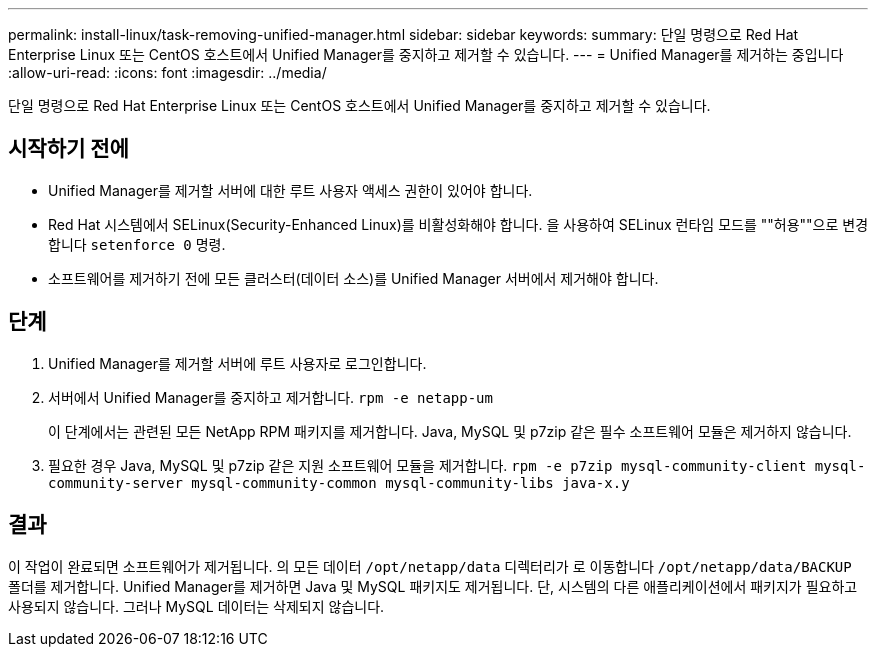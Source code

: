 ---
permalink: install-linux/task-removing-unified-manager.html 
sidebar: sidebar 
keywords:  
summary: 단일 명령으로 Red Hat Enterprise Linux 또는 CentOS 호스트에서 Unified Manager를 중지하고 제거할 수 있습니다. 
---
= Unified Manager를 제거하는 중입니다
:allow-uri-read: 
:icons: font
:imagesdir: ../media/


[role="lead"]
단일 명령으로 Red Hat Enterprise Linux 또는 CentOS 호스트에서 Unified Manager를 중지하고 제거할 수 있습니다.



== 시작하기 전에

* Unified Manager를 제거할 서버에 대한 루트 사용자 액세스 권한이 있어야 합니다.
* Red Hat 시스템에서 SELinux(Security-Enhanced Linux)를 비활성화해야 합니다. 을 사용하여 SELinux 런타임 모드를 ""허용""으로 변경합니다 `setenforce 0` 명령.
* 소프트웨어를 제거하기 전에 모든 클러스터(데이터 소스)를 Unified Manager 서버에서 제거해야 합니다.




== 단계

. Unified Manager를 제거할 서버에 루트 사용자로 로그인합니다.
. 서버에서 Unified Manager를 중지하고 제거합니다. `rpm -e netapp-um`
+
이 단계에서는 관련된 모든 NetApp RPM 패키지를 제거합니다. Java, MySQL 및 p7zip 같은 필수 소프트웨어 모듈은 제거하지 않습니다.

. 필요한 경우 Java, MySQL 및 p7zip 같은 지원 소프트웨어 모듈을 제거합니다. `rpm -e p7zip mysql-community-client mysql-community-server mysql-community-common mysql-community-libs java-x.y`




== 결과

이 작업이 완료되면 소프트웨어가 제거됩니다. 의 모든 데이터 `/opt/netapp/data` 디렉터리가 로 이동합니다 `/opt/netapp/data/BACKUP` 폴더를 제거합니다. Unified Manager를 제거하면 Java 및 MySQL 패키지도 제거됩니다. 단, 시스템의 다른 애플리케이션에서 패키지가 필요하고 사용되지 않습니다. 그러나 MySQL 데이터는 삭제되지 않습니다.
